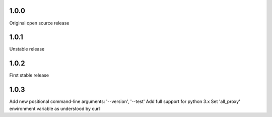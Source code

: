 1.0.0
-----

Original open source release

1.0.1
-----

Unstable release

1.0.2
-----

First stable release

1.0.3
-----

Add new positional command-line arguments: '--version', '--test'
Add full support for python 3.x
Set 'all_proxy' environment variable as understood by curl
